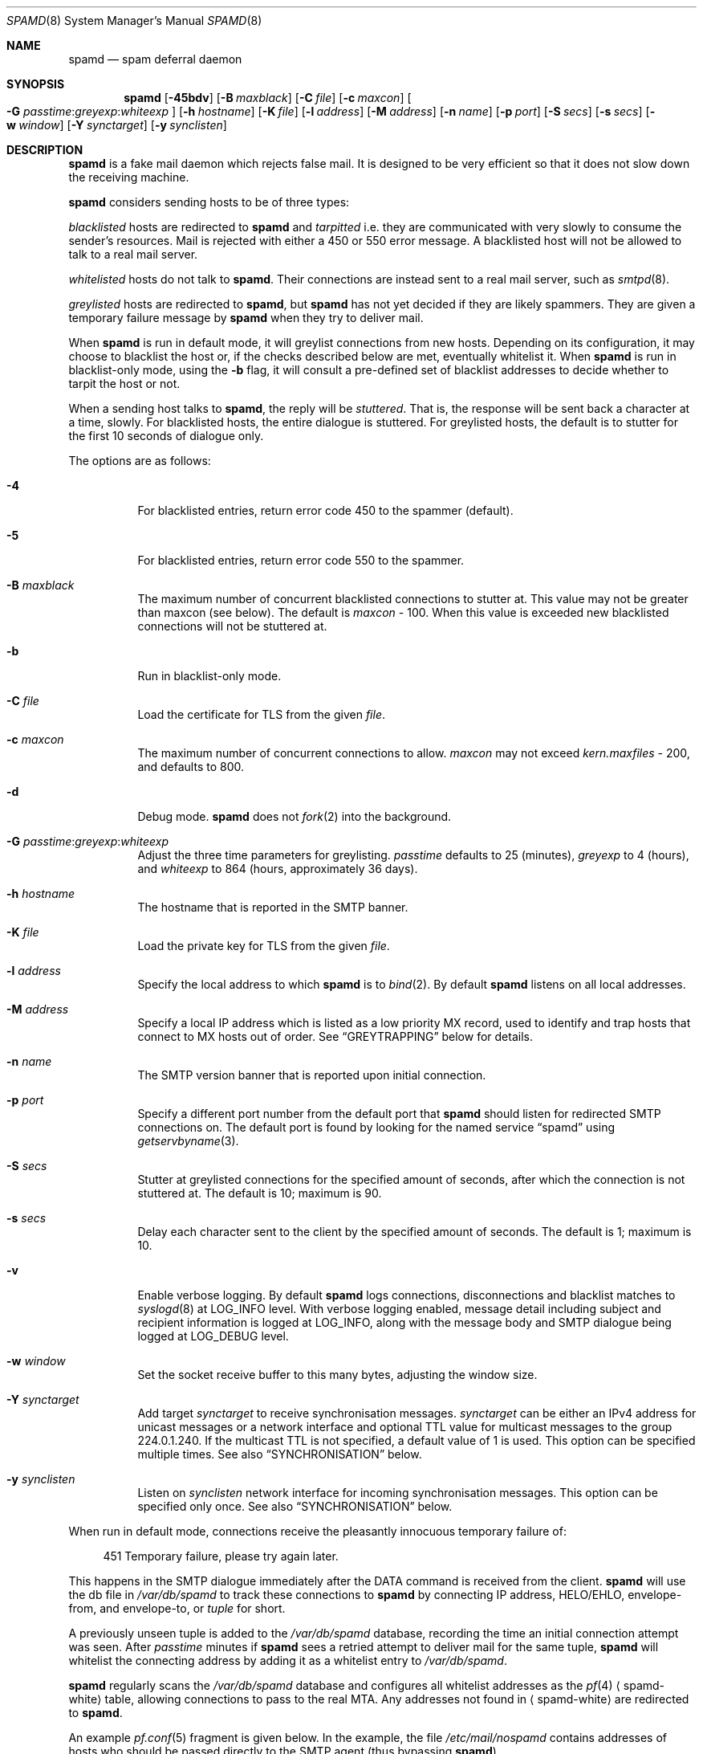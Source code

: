 .\"	$OpenBSD: spamd.8,v 1.122 2014/10/11 20:06:31 landry Exp $
.\"
.\" Copyright (c) 2002 Theo de Raadt.  All rights reserved.
.\"
.\" Redistribution and use in source and binary forms, with or without
.\" modification, are permitted provided that the following conditions
.\" are met:
.\" 1. Redistributions of source code must retain the above copyright
.\"    notice, this list of conditions and the following disclaimer.
.\" 2. Redistributions in binary form must reproduce the above copyright
.\"    notice, this list of conditions and the following disclaimer in the
.\"    documentation and/or other materials provided with the distribution.
.\"
.\" THIS SOFTWARE IS PROVIDED BY THE AUTHOR ``AS IS'' AND ANY EXPRESS OR
.\" IMPLIED WARRANTIES, INCLUDING, BUT NOT LIMITED TO, THE IMPLIED WARRANTIES
.\" OF MERCHANTABILITY AND FITNESS FOR A PARTICULAR PURPOSE ARE DISCLAIMED.
.\" IN NO EVENT SHALL THE AUTHOR BE LIABLE FOR ANY DIRECT, INDIRECT,
.\" INCIDENTAL, SPECIAL, EXEMPLARY, OR CONSEQUENTIAL DAMAGES (INCLUDING, BUT
.\" NOT LIMITED TO, PROCUREMENT OF SUBSTITUTE GOODS OR SERVICES; LOSS OF USE,
.\" DATA, OR PROFITS; OR BUSINESS INTERRUPTION) HOWEVER CAUSED AND ON ANY
.\" THEORY OF LIABILITY, WHETHER IN CONTRACT, STRICT LIABILITY, OR TORT
.\" (INCLUDING NEGLIGENCE OR OTHERWISE) ARISING IN ANY WAY OUT OF THE USE OF
.\" THIS SOFTWARE, EVEN IF ADVISED OF THE POSSIBILITY OF SUCH DAMAGE.
.\"
.Dd $Mdocdate: November 22 2014 $
.Dt SPAMD 8
.Os
.Sh NAME
.Nm spamd
.Nd spam deferral daemon
.Sh SYNOPSIS
.Nm spamd
.Bk -words
.Op Fl 45bdv
.Op Fl B Ar maxblack
.Op Fl C Ar file
.Op Fl c Ar maxcon
.Oo
.Fl G
.Ar passtime : Ns Ar greyexp : Ns Ar whiteexp
.Oc
.Op Fl h Ar hostname
.Op Fl K Ar file
.Op Fl l Ar address
.Op Fl M Ar address
.Op Fl n Ar name
.Op Fl p Ar port
.Op Fl S Ar secs
.Op Fl s Ar secs
.Op Fl w Ar window
.Op Fl Y Ar synctarget
.Op Fl y Ar synclisten
.Ek
.Sh DESCRIPTION
.Nm
is a fake mail daemon which rejects false mail.
It is designed to be very efficient so that it does not slow down the
receiving machine.
.Pp
.Nm
considers sending hosts to be of three types:
.Pp
.Em blacklisted
hosts are redirected to
.Nm
and
.Em tarpitted
i.e. they are communicated with very slowly
to consume the sender's resources.
Mail is rejected with either a 450 or 550 error message.
A blacklisted host will not be allowed to talk to a real mail server.
.Pp
.Em whitelisted
hosts do not talk to
.Nm .
Their connections are instead sent to a real mail server,
such as
.Xr smtpd 8 .
.Pp
.Em greylisted
hosts are redirected to
.Nm ,
but
.Nm
has not yet decided if they are likely spammers.
They are given a temporary failure message by
.Nm
when they try to deliver mail.
.Pp
When
.Nm
is run in default mode,
it will greylist connections from new hosts.
Depending on its configuration,
it may choose to blacklist the host or,
if the checks described below are met,
eventually whitelist it.
When
.Nm
is run in blacklist-only mode,
using the
.Fl b
flag,
it will consult a pre-defined set of blacklist addresses
to decide whether to tarpit the host or not.
.Pp
When a sending host talks to
.Nm ,
the reply will be
.Em stuttered .
That is,
the response will be sent back a character at a time, slowly.
For blacklisted hosts,
the entire dialogue is stuttered.
For greylisted hosts,
the default is to stutter for the first 10 seconds
of dialogue only.
.Pp
The options are as follows:
.Bl -tag -width Ds
.It Fl 4
For blacklisted entries, return error code 450 to the spammer (default).
.It Fl 5
For blacklisted entries, return error code 550 to the spammer.
.It Fl B Ar maxblack
The maximum number of concurrent blacklisted connections to stutter at.
This value may not be greater than maxcon (see below).
The default is
.Ar maxcon
\- 100.
When this value is exceeded new blacklisted connections will not be stuttered
at.
.It Fl b
Run in blacklist-only mode.
.It Fl C Ar file
Load the certificate for TLS from the given 
.Ar file .
.It Fl c Ar maxcon
The maximum number of concurrent connections to allow.
.Ar maxcon
may not exceed
.Va kern.maxfiles
\- 200, and defaults to 800.
.It Fl d
Debug mode.
.Nm
does not
.Xr fork 2
into the background.
.It Xo
.Fl G
.Ar passtime : Ns Ar greyexp : Ns Ar whiteexp
.Xc
Adjust the three time parameters for greylisting.
.Ar passtime
defaults to 25 (minutes),
.Ar greyexp
to 4 (hours),
and
.Ar whiteexp
to 864 (hours, approximately 36 days).
.It Fl h Ar hostname
The hostname that is reported in the SMTP banner.
.It Fl K Ar file
Load the private key for TLS from the given 
.Ar file .
.It Fl l Ar address
Specify the local address to which
.Nm
is to
.Xr bind 2 .
By default
.Nm
listens on all local addresses.
.It Fl M Ar address
Specify a local IP address which is listed as a low priority MX record,
used to identify and trap hosts that connect to MX hosts out of order.
See
.Sx GREYTRAPPING
below for details.
.It Fl n Ar name
The SMTP version banner that is reported upon initial connection.
.It Fl p Ar port
Specify a different port number from the default port that
.Nm
should listen for redirected SMTP connections on.
The default port is found by looking for the named service
.Dq spamd
using
.Xr getservbyname 3 .
.It Fl S Ar secs
Stutter at greylisted connections for the specified amount
of seconds, after which the connection is not stuttered at.
The default is 10; maximum is 90.
.It Fl s Ar secs
Delay each character sent to the client by the specified
amount of seconds.
The default is 1; maximum is 10.
.It Fl v
Enable verbose logging.
By default
.Nm
logs connections, disconnections and blacklist matches to
.Xr syslogd 8
at
.Dv LOG_INFO
level.
With verbose logging enabled, message detail
including subject and recipient information is logged at
.Dv LOG_INFO ,
along with the message body and SMTP dialogue being logged at
.Dv LOG_DEBUG
level.
.It Fl w Ar window
Set the socket receive buffer to this many bytes, adjusting the window size.
.It Fl Y Ar synctarget
Add target
.Ar synctarget
to receive synchronisation messages.
.Ar synctarget
can be either an IPv4 address for unicast messages
or a network interface and optional TTL value for multicast messages
to the group 224.0.1.240.
If the multicast TTL is not specified, a default value of 1 is used.
This option can be specified multiple times.
See also
.Sx SYNCHRONISATION
below.
.It Fl y Ar synclisten
Listen on
.Ar synclisten
network interface for incoming synchronisation messages.
This option can be specified only once.
See also
.Sx SYNCHRONISATION
below.
.El
.Pp
When run in default mode,
connections receive the pleasantly innocuous temporary failure of:
.Bd -literal -offset 4n
451 Temporary failure, please try again later.
.Ed
.Pp
This happens in the SMTP dialogue
immediately after the DATA command is received from the client.
.Nm
will use the db file in
.Pa /var/db/spamd
to track these connections to
.Nm
by connecting IP address, HELO/EHLO, envelope-from, and envelope-to, or
.Em tuple
for short.
.Pp
A previously unseen tuple is added to the
.Pa /var/db/spamd
database, recording the time an initial connection attempt was seen.
After
.Em passtime
minutes if
.Nm
sees a retried attempt to deliver mail for the same tuple,
.Nm
will whitelist the connecting address by adding it as a
whitelist entry to
.Pa /var/db/spamd .
.Pp
.Nm
regularly scans the
.Pa /var/db/spamd
database and configures all whitelist addresses as the
.Xr pf 4
.Aq spamd-white
table,
allowing connections to pass to the real MTA.
Any addresses not found in
.Aq spamd-white
are redirected to
.Nm .
.Pp
An example
.Xr pf.conf 5
fragment is given below.
In the example, the file
.Pa /etc/mail/nospamd
contains addresses of hosts who should be passed directly
to the SMTP agent (thus bypassing
.Nm ) .
.Bd -literal -offset 4n
table \*(Ltspamd-white\*(Gt persist
table \*(Ltnospamd\*(Gt persist file "/etc/mail/nospamd"
pass in on egress proto tcp from any to any port smtp \e
    rdr-to 127.0.0.1 port spamd
pass in on egress proto tcp from \*(Ltnospamd\*(Gt to any port smtp
pass in log on egress proto tcp from \*(Ltspamd-white\*(Gt to any port smtp
pass out log on egress proto tcp to any port smtp
.Ed
.Pp
.Nm
removes tuple entries from the
.Pa /var/db/spamd
database if delivery has not been retried within
.Em greyexp
hours from the initial time a connection is seen.
The default is 4 hours as this is the most common setting after which
MTAs will give up attempting to retry delivery of a message.
.Pp
.Nm
removes whitelist entries from the
.Pa /var/db/spamd
database if no mail delivery activity has been seen from the
whitelisted address by
.Xr spamlogd 8
within
.Em whiteexp
hours from the initial time an address
is whitelisted.
The default is 36 days to allow for the delivery of
monthly mailing list digests without greylist delays every time.
.Pp
.Xr spamd-setup 8
should be run periodically by
.Xr cron 8 .
When run in blacklist-only mode,
the
.Fl b
flag should be specified.
Use
.Xr crontab 1
to uncomment the entry in root's crontab.
.Pp
.Xr spamlogd 8
should be used to update the whitelist entries in
.Pa /var/db/spamd
when connections are seen to pass to the real MTA on the
.Em smtp
port.
.Pp
.Xr spamdb 8
can be used to examine and alter the contents of
.Pa /var/db/spamd .
See
.Xr spamdb 8
for further information.
.Pp
.Nm
sends log messages to
.Xr syslogd 8
using
.Em facility
daemon and, with increasing verbosity,
.Em level
err, warn, info, and debug.
The following
.Xr syslog.conf 5
section can be used to log connection details to a dedicated file:
.Bd -literal -offset indent
!spamd
daemon.info	/var/log/spamd
.Ed
.Pp
A typical entry shows the time of the connection and
the IP address of the connecting host.
When a host connects,
the total number of active connections and
the number of connections from blacklisted hosts is shown
.Pq connected (xx/xx) .
When a host disconnects,
the amount of time spent talking to
.Nm
is shown.
.Sh GREYTRAPPING
When running
.Nm
in default mode,
it may be useful to define
.Em spamtrap
destination addresses to catch spammers as they send mail from greylisted
hosts.
Such spamtrap addresses affect only greylisted connections to
.Nm
and are used to temporarily blacklist a host that is obviously sending spam.
Unused email addresses or email addresses on spammers' lists are very
useful for this.
When a host that is currently greylisted attempts to send mail to a
spamtrap address,
it is blacklisted for 24 hours by adding the host to the
.Nm
blacklist
.Aq spamd-greytrap .
Spamtrap addresses are added to the
.Pa /var/db/spamd
database with the following
.Xr spamdb 8
command:
.Pp
.Dl # spamdb -T -a 'spamtrap@mydomain.org'
.Pp
See
.Xr spamdb 8
for further details.
.Pp
The file
.Pa /etc/mail/spamd.alloweddomains
can be used to specify a list of domainname suffixes, one per line, one of
which must match each destination email address in the greylist.
Any destination address which does not match one of the suffixes listed in
.Pa spamd.alloweddomains
will be trapped, exactly as if it were sent to a spamtrap address.
Comment lines beginning with
.Sq #
and empty lines are ignored.
.Pp
For example, if
.Pa spamd.alloweddomains
contains:
.Bd -literal -offset indent
@humpingforjesus.com
obtuse.com
.Ed
.Pp
The following destination addresses
.Em would not
cause the sending host to be trapped:
.Bd -literal -offset indent
beardedclams@humpingforjesus.com
beck@obtuse.com
beck@snouts.obtuse.com
.Ed
.Pp
However the following addresses
.Em would
cause the sending host to be trapped:
.Bd -literal -offset indent
peter@apostles.humpingforjesus.com
bigbutts@bofh.ucs.ualberta.ca
.Ed
.Pp
A low priority MX IP address may be specified with the
.Fl M
option.
When
.Nm
has such an address specified, no host may enter new greylist
tuples when connecting to this address; only existing entries
may be updated.
Any host attempting to make new deliveries to
the low priority MX for which a tuple has not previously
been seen will be trapped.
.Pp
Note that it is important to ensure that a host running
.Nm
with the low priority MX address active must see all the greylist
changes for a higher priority MX host for the same domains.
This is best done by the host itself receiving the connections to
the higher priority MX on another IP address (which may be an IP alias).
This will ensure that hosts are not trapped erroneously if the higher
priority MX is unavailable.
For example, on a host which is an existing MX record for a domain of
value 10, a second IP address with MX of value 99 (a higher number, and
therefore lower priority) would ensure that any RFC conformant client
would attempt delivery to the IP address with the MX value of 10
first, and should not attempt to deliver to the address with MX value 99.
.Sh BLACKLIST-ONLY MODE
When running in default mode, the
.Xr pf.conf 5
rules described above are sufficient.
However when running in blacklist-only mode,
a slightly modified
.Xr pf.conf 5
ruleset is required,
redirecting any addresses found in the
.Aq spamd
table to
.Nm .
Any other addresses
are passed to the real MTA.
.Bd -literal -offset 4n
table \*(Ltspamd\*(Gt persist
pass in on egress proto tcp from \*(Ltspamd\*(Gt to any port smtp \e
    rdr-to 127.0.0.1 port spamd
.Ed
.Pp
Addresses can be loaded into the
.Em table ,
like:
.Bd -literal -offset 4n
# pfctl -q -t spamd -T replace -f /usr/local/share/spammers
.Ed
.Pp
.Xr spamd-setup 8
can also be used to load addresses into the
.Aq spamd
table.
It has the added benefit of being able to remove addresses from
blacklists, and will connect to
.Nm
over a localhost socket, giving
.Nm
information about each source of blacklist addresses, as well as custom
rejection messages for each blacklist source
that can be used to let any real person whose mail
is deferred by
.Nm
know why their address has been listed
from sending mail.
This is important as it allows legitimate mail
senders to pressure spam sources into behaving properly so that they
may be removed from the relevant blacklists.
.Sh CONFIGURATION CONNECTIONS
.Nm
listens for configuration connections on the port identified by the
named service
.Dq spamd-cfg
(see
.Xr services 5 ) .
The configuration socket listens only on the INADDR_LOOPBACK
address.
Configuration of spamd is done by connecting to the configuration
socket, and sending blacklist information, one blacklist per line.
Each blacklist consists of a name, a message to reject mail
with, and addresses in CIDR format, all separated by semicolons (;):
.Bd -literal -offset indent
tag;"rejection message";aaa.bbb.ccc.ddd/mm;aaa.bbb.ccc.ddd/mm
.Ed
.Pp
The rejection message must be inside double quotes.
A \e" will produce a double quote in the output.
\en will produce a newline.
%A will expand to the connecting IP address in dotted quad format.
%% may be used to produce a single % in the output.
\e\e will produce a single \e.
.Nm
will reject mail by displaying all the messages from all blacklists in which
a connecting address is matched.
.Xr spamd-setup 8
is normally used to configure this information.
.Sh SYNCHRONISATION
.Nm
supports realtime synchronisation of spamd databases between
a number of spamd
daemons running on multiple machines,
using the
.Fl Y
and
.Fl y
options.
The databases are synchronised for greylisted and trapped entries;
whitelisted entries and entries made manually using
.Xr spamdb 8
are not updated.
.Pp
The following example will accept incoming multicast and unicast
synchronisation messages, and send outgoing multicast messages through
the network interface
.Ar em0 :
.Bd -literal -offset indent
# /usr/libexec/spamd -y em0 -Y em0
.Ed
.Pp
The second example will increase the multicast TTL to a value of 2,
add the unicast targets
.Ar foo.somewhere.org
and
.Ar bar.somewhere.org ,
and accept incoming unicast messages received on
.Ar bge0
only.
.Bd -literal -offset indent
# /usr/libexec/spamd -y bge0 -Y em0:2 \e
	-Y foo.somewhere.org -Y bar.somewhere.org
.Ed
.Pp
If the file
.Pa /etc/mail/spamd.key
exists,
.Nm
will calculate the message-digest fingerprint (checksum) for the file
and use it as a shared key to authenticate the synchronisation messages.
The file itself can contain any data.
For example, to create a secure random key:
.Bd -literal -offset indent
# dd if=/dev/random of=/etc/mail/spamd.key bs=2048 count=1
.Ed
.Pp
The file needs to be copied to all hosts
sending or receiving synchronisation messages.
.Sh FILES
.Bl -tag -width "/etc/mail/spamd.alloweddomainsXX" -compact
.It /etc/mail/spamd.alloweddomains
Required suffixes for greytrapping.
.It /etc/mail/spamd.conf
Default configuration file.
.It /etc/mail/spamd.key
Authentication key for synchronisation messages.
.It /var/db/spamd
Greylisting database.
.El
.Sh SEE ALSO
.Xr pf.conf 5 ,
.Xr services 5 ,
.Xr spamd.conf 5 ,
.Xr syslog.conf 5 ,
.Xr pfctl 8 ,
.Xr spamd-setup 8 ,
.Xr spamdb 8 ,
.Xr spamlogd 8 ,
.Xr syslogd 8
.Sh HISTORY
The
.Nm
command first appeared in
.Ox 3.3 .
.Sh BUGS
.Nm
currently uses the user
.Dq _spamd
outside a chroot jail when running in default mode, and requires
the greylisting database in
.Pa /var/db/spamd
to be owned by the
.Dq _spamd
user.
This is wrong and should change to a distinct user from the
one used by the chrooted
.Nm
process.
